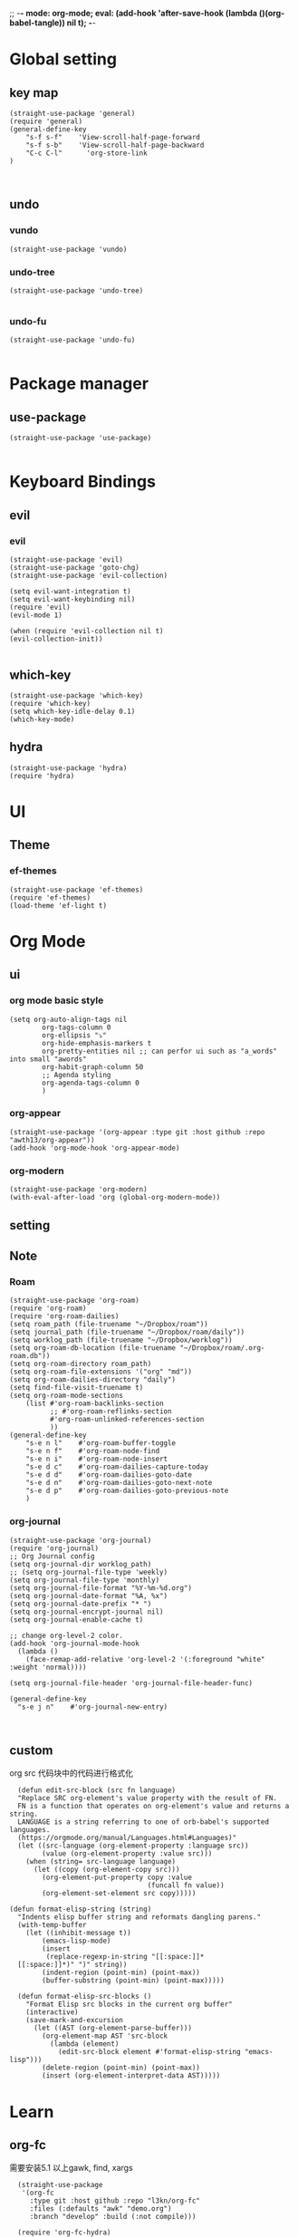 ;; -*- mode: org-mode; eval: (add-hook 'after-save-hook (lambda ()(org-babel-tangle)) nil t); -*-
#+property: header-args  :tangle "~/.emacs.d/init.el"
 
* Global setting
** key map
#+name: global
#+begin_src elisp
  (straight-use-package 'general)
  (require 'general)
  (general-define-key 
      "s-f s-f"    'View-scroll-half-page-forward
      "s-f s-b"    'View-scroll-half-page-backward
      "C-c C-l"      'org-store-link
  )


#+end_src

** undo
*** vundo
#+name: vundo
#+begin_src elisp
  (straight-use-package 'vundo)
    #+end_src
*** undo-tree 
#+name: undo-tree
#+begin_src elisp
  (straight-use-package 'undo-tree)

    #+end_src


*** undo-fu
#+name: undo-fu
#+begin_src elisp
  (straight-use-package 'undo-fu)

    #+end_src


* Package manager
** use-package
#+name: use-package
#+begin_src elisp
    (straight-use-package 'use-package)

  #+end_src

* Keyboard Bindings
** evil
*** evil
#+name: evil
#+begin_src elisp
  (straight-use-package 'evil)
  (straight-use-package 'goto-chg)
  (straight-use-package 'evil-collection)

  (setq evil-want-integration t)
  (setq evil-want-keybinding nil)
  (require 'evil)
  (evil-mode 1)

  (when (require 'evil-collection nil t)
  (evil-collection-init))

    #+end_src


** which-key
#+name: which-key
#+begin_src elisp
  (straight-use-package 'which-key)
  (require 'which-key)
  (setq which-key-idle-delay 0.1)
  (which-key-mode)
#+end_src

** hydra
#+begin_src elisp
  (straight-use-package 'hydra)
  (require 'hydra)
#+end_src

* UI
** Theme
*** ef-themes
#+name: ef-themes
#+begin_src elisp
  (straight-use-package 'ef-themes)
  (require 'ef-themes)
  (load-theme 'ef-light t)
#+end_src

* Org Mode
** ui
*** org mode basic style
#+name: basic-style
#+begin_src elisp
  (setq org-auto-align-tags nil
          org-tags-column 0
          org-ellipsis "⤵"
          org-hide-emphasis-markers t
          org-pretty-entities nil ;; can perfor ui such as "a_words" into small "awords"
          org-habit-graph-column 50
          ;; Agenda styling
          org-agenda-tags-column 0
          )
#+end_src

*** org-appear
#+name: org-appear
#+begin_src elisp
  (straight-use-package '(org-appear :type git :host github :repo "awth13/org-appear"))
  (add-hook 'org-mode-hook 'org-appear-mode)
#+end_src

*** org-modern
#+name: org-modern
#+begin_src elisp
  (straight-use-package 'org-modern)
  (with-eval-after-load 'org (global-org-modern-mode))
#+end_src

** setting
** Note
*** Roam
#+name: roam enable
#+begin_src elisp
    (straight-use-package 'org-roam)
    (require 'org-roam)
    (require 'org-roam-dailies)
    (setq roam_path (file-truename "~/Dropbox/roam"))
    (setq journal_path (file-truename "~/Dropbox/roam/daily"))
    (setq worklog_path (file-truename "~/Dropbox/worklog"))
    (setq org-roam-db-location (file-truename "~/Dropbox/roam/.org-roam.db"))
    (setq org-roam-directory roam_path)
    (setq org-roam-file-extensions '("org" "md"))
    (setq org-roam-dailies-directory "daily")
    (setq find-file-visit-truename t)
    (setq org-roam-mode-sections
    	(list #'org-roam-backlinks-section
    	      ;; #'org-roam-reflinks-section
    	      #'org-roam-unlinked-references-section
    	      ))
    (general-define-key 
        "s-e n l"    #'org-roam-buffer-toggle
        "s-e n f"    #'org-roam-node-find
        "s-e n i"    #'org-roam-node-insert
        "s-e d c"    #'org-roam-dailies-capture-today
        "s-e d d"    #'org-roam-dailies-goto-date
        "s-e d n"    #'org-roam-dailies-goto-next-note
        "s-e d p"    #'org-roam-dailies-goto-previous-note
        )
#+end_src

*** org-journal
#+name: org-journal enable
#+begin_src elisp
      (straight-use-package 'org-journal)
      (require 'org-journal)
      ;; Org Journal config
      (setq org-journal-dir worklog_path)
      ;; (setq org-journal-file-type 'weekly)
      (setq org-journal-file-type 'monthly)
      (setq org-journal-file-format "%Y-%m-%d.org")
      (setq org-journal-date-format "%A, %x")
      (setq org-journal-date-prefix "* ")
      (setq org-journal-encrypt-journal nil)
      (setq org-journal-enable-cache t)

      ;; change org-level-2 color.
      (add-hook 'org-journal-mode-hook
        (lambda ()
          (face-remap-add-relative 'org-level-2 '(:foreground "white" :weight 'normal))))

      (setq org-journal-file-header 'org-journal-file-header-func)

      (general-define-key 
        "s-e j n"    #'org-journal-new-entry)


#+end_src

** custom
org src 代码块中的代码进行格式化
#+name: babel
#+begin_src elisp
    (defun edit-src-block (src fn language)
    "Replace SRC org-element's value property with the result of FN.
    FN is a function that operates on org-element's value and returns a string.
    LANGUAGE is a string referring to one of orb-babel's supported languages.
    (https://orgmode.org/manual/Languages.html#Languages)"
    (let ((src-language (org-element-property :language src))
          (value (org-element-property :value src)))
      (when (string= src-language language)
        (let ((copy (org-element-copy src)))
          (org-element-put-property copy :value
                                    (funcall fn value))
          (org-element-set-element src copy)))))

  (defun format-elisp-string (string)
    "Indents elisp buffer string and reformats dangling parens."
    (with-temp-buffer
      (let ((inhibit-message t))
          (emacs-lisp-mode)
          (insert 
           (replace-regexp-in-string "[[:space:]]*
    [[:space:]]*)" ")" string))
          (indent-region (point-min) (point-max))
          (buffer-substring (point-min) (point-max)))))

    (defun format-elisp-src-blocks ()
      "Format Elisp src blocks in the current org buffer"
      (interactive)
      (save-mark-and-excursion
        (let ((AST (org-element-parse-buffer)))
          (org-element-map AST 'src-block
            (lambda (element) 
              (edit-src-block element #'format-elisp-string "emacs-lisp")))
          (delete-region (point-min) (point-max))
          (insert (org-element-interpret-data AST)))))
#+end_src

* Learn
** org-fc
需要安装5.1 以上gawk, find, xargs
#+name: org-fc
#+begin_src elisp
  (straight-use-package
   '(org-fc
     :type git :host github :repo "l3kn/org-fc"
     :files (:defaults "awk" "demo.org")
     :branch "develop" :build (:not compile)))

  (require 'org-fc-hydra)
  (require 'org-fc)
  (setq org-fc-directories '("~/Dropbox/roam/"))
  (setq org-fc-algo-fsrs-history-file "~/Dropbox/roam/.org-fc-reviews-fsrs.tsv")
  (setq org-fc-algo-sm2-history-file "~/Dropbox/roam/.org-fc-reviews-sm2.tsv")

(general-define-key
 :definer 'minor-mode
 :states 'normal
 :keymaps 'org-fc-review-flip-mode
 "RET" 'org-fc-review-flip
 "n" 'org-fc-review-flip
 "s" 'org-fc-review-suspend-card
 "q" 'org-fc-review-quit)

(general-define-key
 :definer 'minor-mode
 :states 'normal
 :keymaps 'org-fc-review-rate-mode
 "a" 'org-fc-review-rate-again
 "h" 'org-fc-review-rate-hard
 "g" 'org-fc-review-rate-good
 "e" 'org-fc-review-rate-easy
 "s" 'org-fc-review-suspend-card
 "q" 'org-fc-review-quit)
#+end_src

* Window Management
** winner-mode
#+name: winner-mode
#+begin_src elisp
  (winner-mode t)
#+end_src

** ace-window
#+name: ace-window
#+begin_src elisp
  (straight-use-package 'ace-window)

  (general-define-key
   "C-x o"  #'ace-window
   "s-o"    #'ace-window)
  (setq aw-keys '(?a ?s ?d ?f ?g ?h ?j ?k ?l)
        aw-scope 'frame)

   #+end_src

* Completion
** Vertico
#+name: vertico
#+begin_src elisp
;  (straight-use-package 'vertico)
;  (setq vertico-cycle t)
;  (vertico-mode)
#+end_src

** ivy
#+name: pacakge install
#+begin_src elisp
   (straight-use-package 'ivy)
   (straight-use-package 'swiper)
   (straight-use-package 'ivy-hydra)
   (straight-use-package 'ivy-avy)
   (straight-use-package 'counsel)
   (straight-use-package 'ivy-rich)
   (straight-use-package 'ivy-prescient)
   (straight-use-package 'wgrep)
   (straight-use-package 'ivy-posframe)
   (straight-use-package 'nerd-icons-ivy-rich)

  (ivy-mode)
  (ivy-prescient-mode)
  (setq ivy-use-virtual-buffers t)
  (setq enable-recursive-minibuffers t)
  (general-define-key
  "M-x"     'counsel-M-x
  "s-x"     'counsel-M-x
  "C-x C-f" 'counsel-find-file
  "C-c C-o" 'ivy-occur
  "C-s"     'swiper
  "C-c C-r" 'ivy-resume
  "C-c g"   'counsel-git
  "C-c j"   'counsel-git-grep
  "C-c k"   'counsel-ag
  "C-x l"   'counsel-locate
  "C-S-o"   'counsel-rhythmbox
  )

#+end_src

** Yasnippet
#+name: yasnippet
#+begin_src elisp
  (straight-use-package 'yasnippet)
  (setq yas-snippet-dirs (list "~/.emacs.d/snippets"))
  (yas-global-mode)
#+end_src

* Input
** posframe
#+name: posframe
#+begin_src elisp
  (straight-use-package 'posframe)
    (require 'posframe)
#+end_src

** rime
#+name: rime 配置
#+begin_src elisp
  (straight-use-package 'rime)
  (setq default-input-method "rime")
    (with-eval-after-load 'rime
    (setq rime-disable-predicates '(meow-normal-mode-p
  				     meow-motion-mode-p
  				     meow-keypad-mode-p
  				     rime-predicate-prog-in-code-p
  				     rime-predicate-punctuation-line-begin-p ;;在行首要输入符号时
  				     rime-predicate-after-alphabet-char-p ;;在英文字符串之后（必须为以字母开头的英文字符串）
  				     rime-predicate-current-input-punctuation-p ;;当要输入的是符号时
  				     ;; rime-predicate-after-ascii-char-p ;;任意英文字符后 ,enable this to use with <s
  				     rime-predicate-current-uppercase-letter-p ;; 将要输入的为大写字母时
  				     rime-predicate-space-after-cc-p ;;在中文字符且有空格之后
  				     )
  	   rime-show-candidate 'posframe
  	   rime-posframe-properties (list :internal-border-width 1)
  	   rime-user-data-dir "~/Dropbox/rimeSync/"
  	   rime-share-data-dir "~/.local/share/rime/ice"
  	   rime-inline-ascii-trigger 'shift-r
  	   ))
    (when (eq system-type 'darwin)
      (setq
       ;; rime-emacs-module-header-root "/Applications/Emacs.app/Contents/Resources/include/" ;; use build-emacs
       rime-emacs-module-header-root "/opt/homebrew/opt/emacs-plus@30/include" ;;use emacs-plus
       rime-librime-root "~/Downloads/librime/dist"
       ))
#+end_src


#+name: rime 扩展函数
#+begin_src elisp
    (setq rime-translate-keybindings
  	'("C-f" "C-b" "C-n" "C-p" "C-g" "C-h" "<left>" "<tab>" "C-<tab>" "C-d"
  	  "<right>" "<up>" "<down>" "<prior>" "<next>" "<delete>" "C-e" "C-a"))


    (defun +rime-force-enable ()
      "[ENHANCED] Force into Chinese input state.
  If current input method is not `rime', active it first. If it is
  currently in the `evil' non-editable state, then switch to
  `evil-insert-state'."
      (interactive)
      (let ((input-method "rime"))
        (unless (string= current-input-method input-method)
  	(activate-input-method input-method))
        (when (rime-predicate-evil-mode-p)
  	(if (= (1+ (point)) (line-end-position))
  	    (evil-append 1)
  	  (evil-insert 1)))
        (rime-force-enable)))

    (defun +rime-convert-string-at-point ()
      "Convert the string at point to Chinese using the current input scheme.
  First call `+rime-force-enable' to active the input method, and
  then search back from the current cursor for available string (if
  a string is selected, use it) as the input code, call the current
  input scheme to convert to Chinese."
      (interactive)
      (+rime-force-enable)
      (let ((string (if mark-active
  		      (buffer-substring-no-properties
  		       (region-beginning) (region-end))
  		    (buffer-substring-no-properties
  		     (point) (max (line-beginning-position) (- (point) 80)))))
  	  code
  	  length)
        (cond ((string-match "\\([a-z]+\\|[[:punct:]]\\)[[:blank:]]*$" string)
  	     (setq code (replace-regexp-in-string
  			 "^[-']" ""
  			 (match-string 0 string)))
  	     (setq length (length code))
  	     (setq code (replace-regexp-in-string " +" "" code))
  	     (if mark-active
  		 (delete-region (region-beginning) (region-end))
  	       (when (> length 0)
  		 (delete-char (- 0 length))))
  	     (when (> length 0)
  	       (setq unread-command-events
  		     (append (listify-key-sequence code)
  			     unread-command-events))))
  	    (t (message "`+rime-convert-string-at-point' did nothing.")))))

    (define-advice rime--posframe-display-content (:filter-args (args) resolve-posframe-issue-a)
      "给 `rime--posframe-display-content' 传入的字符串加一个全角空
  格，以解决 `posframe' 偶尔吃字的问题。"
      (cl-destructuring-bind (content) args
        (let ((newresult (if (string-blank-p content)
  			   content
  			 (concat content "　"))))
  	(list newresult))))

(general-define-key 
      "s-j"    #'+rime-convert-string-at-point)
#+end_src

* git
** magit
#+name: magit
#+begin_src elisp
  (straight-use-package 'magit)
  (require 'magit)

  (defun cao-emacs-magit ()
    (interactive)
    (magit-status-setup-buffer "~/.emacs.d"))


  (general-define-key  :prefix "s-e"
        "g"      '(:ignore t  :which-key "magit prefix")
        "g l"    #'magit
        "g g"    #'cao-emacs-magit)

#+end_src

* Programe
** Language
*** elisp
**** helpful
#+name: helpful
#+begin_src elisp
  (straight-use-package 'helpful)
  ;; Note that the built-in `describe-function' includes both functions
  ;; and macros. `helpful-function' is functions only, so we provide
  ;; `helpful-callable' as a drop-in replacement.
  ;; Lookup the current symbol at point. C-c C-d is a common keybinding
  ;; for this in lisp modes.
  ;; Look up *F*unctions (excludes macros).
  ;;
  ;; By default, C-h F is bound to `Info-goto-emacs-command-node'. Helpful
  ;; already links to the manual, if a function is referenced there.
  (general-define-key
   "C-h f"  #'helpful-callable
   "C-h v"  #'helpful-variable
   "C-h F"  #'helpful-function
   "C-h s"  #'helpful-symbol
   "C-h k"  #'helpful-key
   "C-h x"  #'helpful-command
   "C-h C-d"  #'helpful-at-point
   )
#+end_src

*** golang
**** go-mode
#+name: go-mode
#+begin_src elisp
  (straight-use-package 'go-mode)

  #+end_src

** lsp
*** lsp-mode
#+name: lsp-mode
#+begin_src elisp
  (use-package lsp-mode :straight t
    :init
    (setq lsp-keymap-prefix "C-c l")
    :hook
    ((go-mode . lsp)
     (python-mode . lsp)
     (js-mode . lsp)
     (json-mode . lsp)
     (yaml-mode . lsp)
     (dockrfile-mode . lsp)
     (shell-mode . lsp)
     (lsp-mode . lsp-enable-which-key-integration))
    :commands lsp
    )

  #+end_src

*** lsp-ui
#+name: lsp-ui
#+begin_src elisp
  (use-package lsp-ui
    :straight t
    :commands lsp-ui-mode
    :ensure t
    :init (setq lsp-ui-doc-enable t
		lsp-ui-doc-include-signature t

		lsp-enable-snippet nil
		lsp-ui-sideline-enable nil
		lsp-ui-peek-enable nil

		lsp-ui-doc-position              'at-point
		lsp-ui-doc-header                nil
		lsp-ui-doc-border                "white"
		lsp-ui-doc-include-signature     t
		lsp-ui-sideline-update-mode      'point
		lsp-ui-sideline-delay            1
		lsp-ui-sideline-ignore-duplicate t
		lsp-ui-peek-always-show          t
		lsp-ui-flycheck-enable           nil
		)
    :bind (:map lsp-ui-mode-map
		([remap xref-find-definitions] . lsp-ui-peek-find-definitions)
		([remap xref-find-references] . lsp-ui-peek-find-references)
		("C-c u" . lsp-ui-imenu))
    :config
    (setq lsp-ui-sideline-ignore-duplicate t)
    (add-hook 'lsp-mode-hook 'lsp-ui-mode))

  #+end_src


*** lsp-ivy
#+name: lsp-ivy
#+begin_src elisp
  (use-package lsp-ivy :straight t :commands lsp-ivy-workspace-symbol)


  #+end_src

*** lsp-treemacs
#+name: lsp-treemacs
#+begin_src elisp
  (use-package lsp-treemacs :straight t :commands lsp-treemacs-errors-list)

  #+end_src

*** dap-mode
#+name: dap-mode
#+begin_src elisp
  (use-package dap-mode :straight t)


  #+end_src

** Useful Tools
*** better-jumper
#+name: better-jumper
#+begin_src elisp
  (straight-use-package 'better-jumper)
  (require 'better-jumper)
  (better-jumper-mode +1)
  (general-define-key
   "C-o"    'better-jumper-jump-backward
   "C-i"    'better-jumper-jump-forward)

   #+end_src


* Tools
用于做组合快捷操作的工具包.

** crux
#+name: curx
#+begin_src elisp
  (straight-use-package 'crux)

#+end_src


* Load
用来导入自己的包和配置文件
#+name: curx
#+begin_src elisp
(load-file "~/.emacs.d/private.el")
#+end_src
